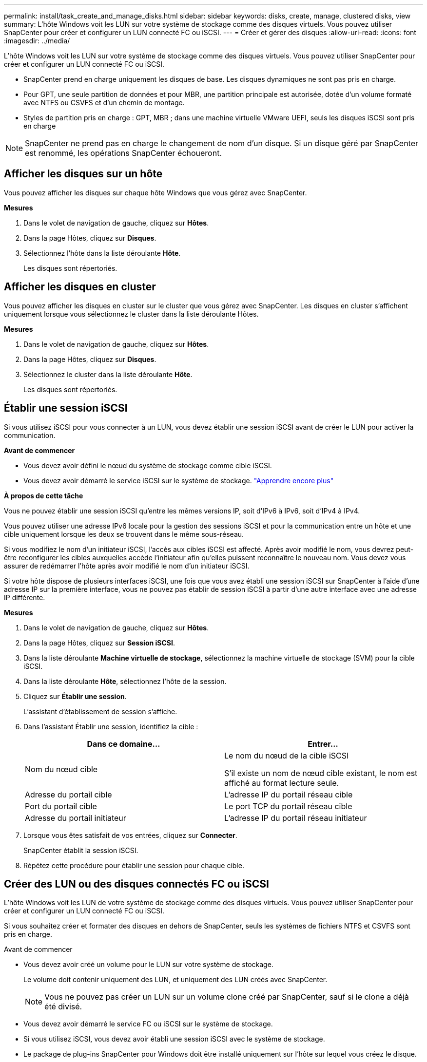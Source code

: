 ---
permalink: install/task_create_and_manage_disks.html 
sidebar: sidebar 
keywords: disks, create, manage, clustered disks, view 
summary: L’hôte Windows voit les LUN sur votre système de stockage comme des disques virtuels.  Vous pouvez utiliser SnapCenter pour créer et configurer un LUN connecté FC ou iSCSI. 
---
= Créer et gérer des disques
:allow-uri-read: 
:icons: font
:imagesdir: ../media/


[role="lead"]
L’hôte Windows voit les LUN sur votre système de stockage comme des disques virtuels.  Vous pouvez utiliser SnapCenter pour créer et configurer un LUN connecté FC ou iSCSI.

* SnapCenter prend en charge uniquement les disques de base.  Les disques dynamiques ne sont pas pris en charge.
* Pour GPT, une seule partition de données et pour MBR, une partition principale est autorisée, dotée d'un volume formaté avec NTFS ou CSVFS et d'un chemin de montage.
* Styles de partition pris en charge : GPT, MBR ; dans une machine virtuelle VMware UEFI, seuls les disques iSCSI sont pris en charge



NOTE: SnapCenter ne prend pas en charge le changement de nom d'un disque.  Si un disque géré par SnapCenter est renommé, les opérations SnapCenter échoueront.



== Afficher les disques sur un hôte

Vous pouvez afficher les disques sur chaque hôte Windows que vous gérez avec SnapCenter.

*Mesures*

. Dans le volet de navigation de gauche, cliquez sur *Hôtes*.
. Dans la page Hôtes, cliquez sur *Disques*.
. Sélectionnez l'hôte dans la liste déroulante *Hôte*.
+
Les disques sont répertoriés.





== Afficher les disques en cluster

Vous pouvez afficher les disques en cluster sur le cluster que vous gérez avec SnapCenter.  Les disques en cluster s'affichent uniquement lorsque vous sélectionnez le cluster dans la liste déroulante Hôtes.

*Mesures*

. Dans le volet de navigation de gauche, cliquez sur *Hôtes*.
. Dans la page Hôtes, cliquez sur *Disques*.
. Sélectionnez le cluster dans la liste déroulante *Hôte*.
+
Les disques sont répertoriés.





== Établir une session iSCSI

Si vous utilisez iSCSI pour vous connecter à un LUN, vous devez établir une session iSCSI avant de créer le LUN pour activer la communication.

*Avant de commencer*

* Vous devez avoir défini le nœud du système de stockage comme cible iSCSI.
* Vous devez avoir démarré le service iSCSI sur le système de stockage. http://docs.netapp.com/ontap-9/topic/com.netapp.doc.dot-cm-sanag/home.html["Apprendre encore plus"^]


*À propos de cette tâche*

Vous ne pouvez établir une session iSCSI qu'entre les mêmes versions IP, soit d'IPv6 à IPv6, soit d'IPv4 à IPv4.

Vous pouvez utiliser une adresse IPv6 locale pour la gestion des sessions iSCSI et pour la communication entre un hôte et une cible uniquement lorsque les deux se trouvent dans le même sous-réseau.

Si vous modifiez le nom d’un initiateur iSCSI, l’accès aux cibles iSCSI est affecté.  Après avoir modifié le nom, vous devrez peut-être reconfigurer les cibles auxquelles accède l'initiateur afin qu'elles puissent reconnaître le nouveau nom.  Vous devez vous assurer de redémarrer l’hôte après avoir modifié le nom d’un initiateur iSCSI.

Si votre hôte dispose de plusieurs interfaces iSCSI, une fois que vous avez établi une session iSCSI sur SnapCenter à l'aide d'une adresse IP sur la première interface, vous ne pouvez pas établir de session iSCSI à partir d'une autre interface avec une adresse IP différente.

*Mesures*

. Dans le volet de navigation de gauche, cliquez sur *Hôtes*.
. Dans la page Hôtes, cliquez sur *Session iSCSI*.
. Dans la liste déroulante *Machine virtuelle de stockage*, sélectionnez la machine virtuelle de stockage (SVM) pour la cible iSCSI.
. Dans la liste déroulante *Hôte*, sélectionnez l’hôte de la session.
. Cliquez sur *Établir une session*.
+
L'assistant d'établissement de session s'affiche.

. Dans l’assistant Établir une session, identifiez la cible :
+
|===
| Dans ce domaine... | Entrer... 


 a| 
Nom du nœud cible
 a| 
Le nom du nœud de la cible iSCSI

S'il existe un nom de nœud cible existant, le nom est affiché au format lecture seule.



 a| 
Adresse du portail cible
 a| 
L'adresse IP du portail réseau cible



 a| 
Port du portail cible
 a| 
Le port TCP du portail réseau cible



 a| 
Adresse du portail initiateur
 a| 
L'adresse IP du portail réseau initiateur

|===
. Lorsque vous êtes satisfait de vos entrées, cliquez sur *Connecter*.
+
SnapCenter établit la session iSCSI.

. Répétez cette procédure pour établir une session pour chaque cible.




== Créer des LUN ou des disques connectés FC ou iSCSI

L’hôte Windows voit les LUN de votre système de stockage comme des disques virtuels.  Vous pouvez utiliser SnapCenter pour créer et configurer un LUN connecté FC ou iSCSI.

Si vous souhaitez créer et formater des disques en dehors de SnapCenter, seuls les systèmes de fichiers NTFS et CSVFS sont pris en charge.

.Avant de commencer
* Vous devez avoir créé un volume pour le LUN sur votre système de stockage.
+
Le volume doit contenir uniquement des LUN, et uniquement des LUN créés avec SnapCenter.

+

NOTE: Vous ne pouvez pas créer un LUN sur un volume clone créé par SnapCenter, sauf si le clone a déjà été divisé.

* Vous devez avoir démarré le service FC ou iSCSI sur le système de stockage.
* Si vous utilisez iSCSI, vous devez avoir établi une session iSCSI avec le système de stockage.
* Le package de plug-ins SnapCenter pour Windows doit être installé uniquement sur l'hôte sur lequel vous créez le disque.


*À propos de cette tâche*

* Vous ne pouvez pas connecter un LUN à plusieurs hôtes, sauf si le LUN est partagé par des hôtes dans un cluster de basculement Windows Server.
* Si un LUN est partagé par des hôtes dans un cluster de basculement Windows Server qui utilise CSV (Cluster Shared Volumes), vous devez créer le disque sur l’hôte propriétaire du groupe de cluster.


*Mesures*

. Dans le volet de navigation de gauche, cliquez sur *Hôtes*.
. Dans la page Hôtes, cliquez sur *Disques*.
. Sélectionnez l'hôte dans la liste déroulante *Hôte*.
. Cliquez sur *Nouveau*.
+
L'assistant de création de disque s'ouvre.

. Dans la page Nom du LUN, identifiez le LUN :
+
|===
| Dans ce domaine... | Fais ceci... 


 a| 
Système de stockage
 a| 
Sélectionnez le SVM pour le LUN.



 a| 
Chemin LUN
 a| 
Cliquez sur *Parcourir* pour sélectionner le chemin complet du dossier contenant le LUN.



 a| 
Nom du LUN
 a| 
Entrez le nom du LUN.



 a| 
Taille du cluster
 a| 
Sélectionnez la taille d’allocation du bloc LUN pour le cluster.

La taille du cluster dépend du système d'exploitation et des applications.



 a| 
Étiquette LUN
 a| 
Vous pouvez également saisir un texte descriptif pour le LUN.

|===
. Dans la page Type de disque, sélectionnez le type de disque :
+
|===
| Sélectionner... | Si... 


 a| 
Disque dédié
 a| 
Le LUN n'est accessible que par un seul hôte.

Ignorez le champ *Groupe de ressources*.



 a| 
Disque partagé
 a| 
Le LUN est partagé par les hôtes d’un cluster de basculement Windows Server.

Saisissez le nom du groupe de ressources du cluster dans le champ *Groupe de ressources*.  Vous devez créer le disque sur un seul hôte dans le cluster de basculement.



 a| 
Volume partagé de cluster (CSV)
 a| 
Le LUN est partagé par les hôtes d’un cluster de basculement Windows Server qui utilise CSV.

Saisissez le nom du groupe de ressources du cluster dans le champ *Groupe de ressources*.  Assurez-vous que l’hôte sur lequel vous créez le disque est le propriétaire du groupe de cluster.

|===
. Dans la page Propriétés du lecteur, spécifiez les propriétés du lecteur :
+
|===
| Propriété | Description 


 a| 
Attribution automatique du point de montage
 a| 
SnapCenter attribue automatiquement un point de montage de volume en fonction du lecteur système.

Par exemple, si votre lecteur système est C:, l'attribution automatique crée un point de montage de volume sous votre lecteur C: (C:\scmnpt\).  L'attribution automatique n'est pas prise en charge pour les disques partagés.



 a| 
Attribuer une lettre de lecteur
 a| 
Montez le disque sur le lecteur que vous sélectionnez dans la liste déroulante adjacente.



 a| 
Utiliser le point de montage du volume
 a| 
Montez le disque sur le chemin d’accès au lecteur que vous spécifiez dans le champ adjacent.

La racine du point de montage du volume doit appartenir à l’hôte sur lequel vous créez le disque.



 a| 
N'attribuez pas de lettre de lecteur ni de point de montage de volume
 a| 
Choisissez cette option si vous préférez monter le disque manuellement sous Windows.



 a| 
Taille du LUN
 a| 
Spécifiez la taille du LUN ; 150 Mo minimum.

Sélectionnez Mo, Go ou To dans la liste déroulante adjacente.



 a| 
Utiliser le provisionnement léger pour le volume hébergeant ce LUN
 a| 
Provisionnement fin du LUN.

Le provisionnement léger alloue uniquement l'espace de stockage nécessaire à un moment donné, ce qui permet au LUN de croître efficacement jusqu'à la capacité maximale disponible.

Assurez-vous qu'il y a suffisamment d'espace disponible sur le volume pour accueillir tout le stockage LUN dont vous pensez avoir besoin.



 a| 
Choisissez le type de partition
 a| 
Sélectionnez la partition GPT pour une table de partition GUID ou la partition MBR pour un enregistrement de démarrage principal.

Les partitions MBR peuvent provoquer des problèmes de désalignement dans les clusters de basculement Windows Server.


NOTE: Les disques de partition d'interface de micrologiciel extensible unifié (UEFI) ne sont pas pris en charge.

|===
. Dans la page Map LUN, sélectionnez l’initiateur iSCSI ou FC sur l’hôte :
+
|===
| Dans ce domaine... | Fais ceci... 


 a| 
Hôte
 a| 
Double-cliquez sur le nom du groupe de clusters pour afficher une liste déroulante indiquant les hôtes appartenant au cluster, puis sélectionnez l’hôte pour l’initiateur.

Ce champ s’affiche uniquement si le LUN est partagé par des hôtes dans un cluster de basculement Windows Server.



 a| 
Choisir l'initiateur hôte
 a| 
Sélectionnez *Fibre Channel* ou *iSCSI*, puis sélectionnez l’initiateur sur l’hôte.

Vous pouvez sélectionner plusieurs initiateurs FC si vous utilisez FC avec E/S multi-chemins (MPIO).

|===
. Dans la page Type de groupe, indiquez si vous souhaitez mapper un igroup existant au LUN ou créer un nouveau igroup :
+
|===
| Sélectionner... | Si... 


 a| 
Créer un nouveau groupe pour les initiateurs sélectionnés
 a| 
Vous souhaitez créer un nouveau igroup pour les initiateurs sélectionnés.



 a| 
Choisissez un igroup existant ou spécifiez un nouveau igroup pour les initiateurs sélectionnés
 a| 
Vous souhaitez spécifier un igroup existant pour les initiateurs sélectionnés ou créer un nouvel igroup avec le nom que vous spécifiez.

Tapez le nom du groupe i dans le champ *nom du groupe i*.  Tapez les premières lettres du nom du groupe i existant pour compléter automatiquement le champ.

|===
. Dans la page Résumé, vérifiez vos sélections, puis cliquez sur *Terminer*.
+
SnapCenter crée le LUN et le connecte au lecteur ou au chemin de lecteur spécifié sur l'hôte.





== Redimensionner un disque

Vous pouvez augmenter ou diminuer la taille d’un disque en fonction de l’évolution des besoins de votre système de stockage.

*À propos de cette tâche*

* Pour les LUN à provisionnement dynamique, la taille de la géométrie LUN ONTAP est affichée comme taille maximale.
* Pour les LUN à provisionnement épais, la taille extensible (taille disponible dans le volume) est affichée comme taille maximale.
* Les LUN avec des partitions de style MBR ont une limite de taille de 2 To.
* Les LUN avec des partitions de style GPT ont une limite de taille de système de stockage de 16 To.
* C'est une bonne idée de faire un instantané avant de redimensionner un LUN.
* Si vous devez restaurer un LUN à partir d'un snapshot réalisé avant le redimensionnement du LUN, SnapCenter redimensionne automatiquement le LUN à la taille du snapshot.
+
Après l'opération de restauration, les données ajoutées au LUN après son redimensionnement doivent être restaurées à partir d'un instantané réalisé après son redimensionnement.



*Mesures*

. Dans le volet de navigation de gauche, cliquez sur *Hôtes*.
. Dans la page Hôtes, cliquez sur *Disques*.
. Sélectionnez l’hôte dans la liste déroulante Hôte.
+
Les disques sont répertoriés.

. Sélectionnez le disque que vous souhaitez redimensionner, puis cliquez sur *Redimensionner*.
. Dans la boîte de dialogue Redimensionner le disque, utilisez l’outil curseur pour spécifier la nouvelle taille du disque ou entrez la nouvelle taille dans le champ Taille.
+

NOTE: Si vous entrez la taille manuellement, vous devez cliquer en dehors du champ Taille avant que le bouton Réduire ou Développer ne soit activé de manière appropriée.  Vous devez également cliquer sur Mo, Go ou To pour spécifier l'unité de mesure.

. Lorsque vous êtes satisfait de vos entrées, cliquez sur *Réduire* ou *Agrandir*, selon le cas.
+
SnapCenter redimensionne le disque.





== Connecter un disque

Vous pouvez utiliser l'assistant Connect Disk pour connecter un LUN existant à un hôte ou pour reconnecter un LUN qui a été déconnecté.

.Avant de commencer
* Vous devez avoir démarré le service FC ou iSCSI sur le système de stockage.
* Si vous utilisez iSCSI, vous devez avoir établi une session iSCSI avec le système de stockage.
* Vous ne pouvez pas connecter un LUN à plusieurs hôtes, sauf si le LUN est partagé par des hôtes dans un cluster de basculement Windows Server.
* Si le LUN est partagé par des hôtes dans un cluster de basculement Windows Server qui utilise CSV (Cluster Shared Volumes), vous devez connecter le disque sur l’hôte propriétaire du groupe de clusters.
* Le plug-in pour Windows doit être installé uniquement sur l'hôte sur lequel vous connectez le disque.


*Mesures*

. Dans le volet de navigation de gauche, cliquez sur *Hôtes*.
. Dans la page Hôtes, cliquez sur *Disques*.
. Sélectionnez l'hôte dans la liste déroulante *Hôte*.
. Cliquez sur *Connecter*.
+
L'assistant Connect Disk s'ouvre.

. Dans la page Nom du LUN, identifiez le LUN auquel vous souhaitez vous connecter :
+
|===
| Dans ce domaine... | Fais ceci... 


 a| 
Système de stockage
 a| 
Sélectionnez le SVM pour le LUN.



 a| 
Chemin LUN
 a| 
Cliquez sur *Parcourir* pour sélectionner le chemin complet du volume contenant le LUN.



 a| 
Nom du LUN
 a| 
Entrez le nom du LUN.



 a| 
Taille du cluster
 a| 
Sélectionnez la taille d’allocation du bloc LUN pour le cluster.

La taille du cluster dépend du système d'exploitation et des applications.



 a| 
Étiquette LUN
 a| 
Vous pouvez également saisir un texte descriptif pour le LUN.

|===
. Dans la page Type de disque, sélectionnez le type de disque :
+
|===
| Sélectionner... | Si... 


 a| 
Disque dédié
 a| 
Le LUN n'est accessible que par un seul hôte.



 a| 
Disque partagé
 a| 
Le LUN est partagé par les hôtes d’un cluster de basculement Windows Server.

Il vous suffit de connecter le disque à un seul hôte du cluster de basculement.



 a| 
Volume partagé de cluster (CSV)
 a| 
Le LUN est partagé par les hôtes d’un cluster de basculement Windows Server qui utilise CSV.

Assurez-vous que l’hôte sur lequel vous vous connectez au disque est le propriétaire du groupe de cluster.

|===
. Dans la page Propriétés du lecteur, spécifiez les propriétés du lecteur :
+
|===
| Propriété | Description 


 a| 
Attribution automatique
 a| 
Laissez SnapCenter attribuer automatiquement un point de montage de volume en fonction du lecteur système.

Par exemple, si votre lecteur système est C:, la propriété d'attribution automatique crée un point de montage de volume sous votre lecteur C: (C:\scmnpt\).  La propriété d'attribution automatique n'est pas prise en charge pour les disques partagés.



 a| 
Attribuer une lettre de lecteur
 a| 
Montez le disque sur le lecteur que vous sélectionnez dans la liste déroulante adjacente.



 a| 
Utiliser le point de montage du volume
 a| 
Montez le disque sur le chemin d’accès au lecteur que vous spécifiez dans le champ adjacent.

La racine du point de montage du volume doit appartenir à l’hôte sur lequel vous créez le disque.



 a| 
N'attribuez pas de lettre de lecteur ni de point de montage de volume
 a| 
Choisissez cette option si vous préférez monter le disque manuellement sous Windows.

|===
. Dans la page Map LUN, sélectionnez l’initiateur iSCSI ou FC sur l’hôte :
+
|===
| Dans ce domaine... | Fais ceci... 


 a| 
Hôte
 a| 
Double-cliquez sur le nom du groupe de clusters pour afficher une liste déroulante indiquant les hôtes appartenant au cluster, puis sélectionnez l’hôte pour l’initiateur.

Ce champ s’affiche uniquement si le LUN est partagé par des hôtes dans un cluster de basculement Windows Server.



 a| 
Choisir l'initiateur hôte
 a| 
Sélectionnez *Fibre Channel* ou *iSCSI*, puis sélectionnez l’initiateur sur l’hôte.

Vous pouvez sélectionner plusieurs initiateurs FC si vous utilisez FC avec MPIO.

|===
. Dans la page Type de groupe, indiquez si vous souhaitez mapper un igroup existant au LUN ou créer un nouveau igroup :
+
|===
| Sélectionner... | Si... 


 a| 
Créer un nouveau groupe pour les initiateurs sélectionnés
 a| 
Vous souhaitez créer un nouveau igroup pour les initiateurs sélectionnés.



 a| 
Choisissez un igroup existant ou spécifiez un nouveau igroup pour les initiateurs sélectionnés
 a| 
Vous souhaitez spécifier un igroup existant pour les initiateurs sélectionnés ou créer un nouvel igroup avec le nom que vous spécifiez.

Tapez le nom du groupe i dans le champ *nom du groupe i*.  Tapez les premières lettres du nom du groupe i existant pour compléter automatiquement le champ.

|===
. Dans la page Résumé, vérifiez vos sélections et cliquez sur *Terminer*.
+
SnapCenter connecte le LUN au lecteur ou au chemin de lecteur spécifié sur l'hôte.





== Déconnecter un disque

Vous pouvez déconnecter un LUN d'un hôte sans affecter le contenu du LUN, à une exception près : si vous déconnectez un clone avant qu'il ne soit divisé, vous perdez le contenu du clone.

.Avant de commencer
* Assurez-vous que le LUN n'est utilisé par aucune application.
* Assurez-vous que le LUN n’est pas surveillé par un logiciel de surveillance.
* Si le LUN est partagé, assurez-vous de supprimer les dépendances des ressources du cluster du LUN et vérifiez que tous les nœuds du cluster sont sous tension, fonctionnent correctement et sont disponibles pour SnapCenter.


*À propos de cette tâche*

Si vous déconnectez un LUN dans un volume FlexClone créé par SnapCenter et qu'aucun autre LUN sur le volume n'est connecté, SnapCenter supprime le volume.  Avant de déconnecter le LUN, SnapCenter affiche un message vous avertissant que le volume FlexClone pourrait être supprimé.

Pour éviter la suppression automatique du volume FlexClone , vous devez renommer le volume avant de déconnecter le dernier LUN.  Lorsque vous renommez le volume, assurez-vous de modifier plusieurs caractères et pas seulement le dernier caractère du nom.

*Mesures*

. Dans le volet de navigation de gauche, cliquez sur *Hôtes*.
. Dans la page Hôtes, cliquez sur *Disques*.
. Sélectionnez l'hôte dans la liste déroulante *Hôte*.
+
Les disques sont répertoriés.

. Sélectionnez le disque que vous souhaitez déconnecter, puis cliquez sur *Déconnecter*.
. Dans la boîte de dialogue Déconnecter le disque, cliquez sur *OK*.
+
SnapCenter déconnecte le disque.





== Supprimer un disque

Vous pouvez supprimer un disque lorsque vous n’en avez plus besoin.  Après avoir supprimé un disque, vous ne pouvez pas le restaurer.

*Mesures*

. Dans le volet de navigation de gauche, cliquez sur *Hôtes*.
. Dans la page Hôtes, cliquez sur *Disques*.
. Sélectionnez l'hôte dans la liste déroulante *Hôte*.
+
Les disques sont répertoriés.

. Sélectionnez le disque que vous souhaitez supprimer, puis cliquez sur *Supprimer*.
. Dans la boîte de dialogue Supprimer le disque, cliquez sur *OK*.
+
SnapCenter supprime le disque.


